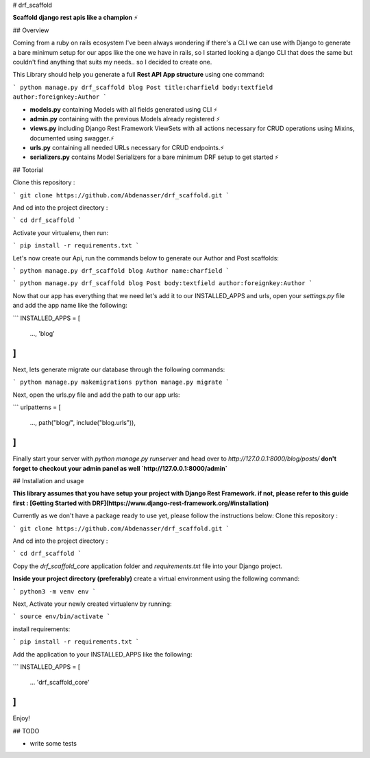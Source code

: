 # drf_scaffold

**Scaffold django rest apis like a champion** ⚡

## Overview

Coming from a ruby on rails ecosystem I've been always wondering if there's a CLI we can use with Django to generate a bare minimum setup for our apps like the one we have in rails, so I started looking a django CLI that does the same but couldn't find anything that suits my needs.. so I decided to create one.

This Library should help you generate a full **Rest API App structure** using one command:

```
python manage.py drf_scaffold blog Post title:charfield body:textfield author:foreignkey:Author
```

- **models.py** containing Models with all fields generated using CLI ⚡
- **admin.py** containing with the previous Models already registered ⚡
- **views.py** including Django Rest Framework ViewSets with all actions necessary for CRUD operations using Mixins, documented using swagger.⚡
- **urls.py** containing all needed URLs necessary for CRUD endpoints.⚡
- **serializers.py** contains Model Serializers for a bare minimum DRF setup to get started ⚡

## Totorial

Clone this repository :

```
git clone https://github.com/Abdenasser/drf_scaffold.git
```

And cd into the project directory :

```
cd drf_scaffold
```

Activate your virtualenv, then run:

```
pip install -r requirements.txt
```

Let's now create our Api, run the commands below to generate our Author and Post scaffolds:

```
python manage.py drf_scaffold blog Author name:charfield
```

```
python manage.py drf_scaffold blog Post body:textfield author:foreignkey:Author
```

Now that our app has everything that we need let's add it to our INSTALLED_APPS and urls, open your `settings.py` file and add the app name like the following:

```
INSTALLED_APPS = [
    ...,
    'blog'
]
```

Next, lets generate migrate our database through the following commands:

```
python manage.py makemigrations
python manage.py migrate
```

Next, open the urls.py file and add the path to our app urls:

```
urlpatterns = [
    ...,
    path("blog/", include("blog.urls")),
]
```

Finally start your server with `python manage.py runserver` and head over to `http://127.0.0.1:8000/blog/posts/`
**don't forget to checkout your admin panel as well `http://127.0.0.1:8000/admin`**

## Installation and usage

**This library assumes that you have setup your project with Django Rest Framework. if not, please refer to this guide first : [Getting Started with DRF](https://www.django-rest-framework.org/#installation)**

Currently as we don't have a package ready to use yet, please follow the instructions below:
Clone this repository :

```
git clone https://github.com/Abdenasser/drf_scaffold.git
```

And cd into the project directory :

```
cd drf_scaffold
```

Copy the `drf_scaffold_core` application folder and `requirements.txt` file into your Django project.

**Inside your project directory (preferably)** create a virtual environment using the following command:

```
python3 -m venv env
```

Next, Activate your newly created virtualenv by running:

```
source env/bin/activate  
```

install requirements:

```
pip install -r requirements.txt
```

Add the application to your INSTALLED_APPS like the following:

```
INSTALLED_APPS = [
    ...
    'drf_scaffold_core'
]
```

Enjoy!

## TODO

- write some tests
